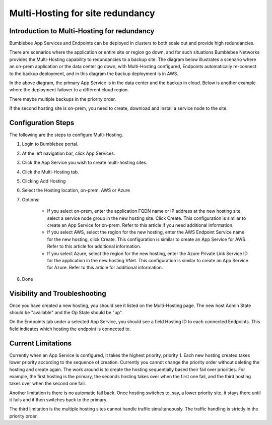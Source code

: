 =======================================
Multi-Hosting for site redundancy
=======================================


Introduction to Multi-Hosting for redundancy
=================================================

Bumblebee App Services and Endpoints can be deployed in clusters to both scale out and 
provide high redundancies. 


There are scenarios where the application or entire site or region go down, and for such situations 
Bumblebee Networks provides the Multi-Hosting capability to redundancies to a backup site. 
The diagram below illustrates a scenario where an on-prem application or the data center go down, with Multi-Hosting configured, 
Endpoints automatically re-connect to the backup deployment, and in this diagram the backup deployment is in AWS. 


|multi_hosting_illustration|



In the above diagram, the primary App Service is in the data center and the backup in cloud. 
Below is another example where the deployment failover to a different cloud region. 

|multi_hosting_cloud_failover|

There maybe multiple backups in the priority order. 


If the second hosting site is on-prem, you need to create, download and install a service node to the site. 


Configuration Steps 
=====================

The following are the steps to configure Multi-Hosting.


1. Login to Bumblebee portal.
#. At the left navigation bar, click App Services.
#. Click the App Service you wish to create multi-hosting sites.
#. Click the Multi-Hosting tab.
#. Clicking Add Hosting
#. Select the Hosting location, on-prem, AWS or Azure
#. Options: 

    - If you select on-prem, enter the application FQDN name or IP address at the new hosting site, select a service node group in the new hosting site. Click Create. This configuration is similar to create an App Service for on-prem. Refer to this article if you need additional information. 
    - If you select AWS, select the region for the new hosting, enter the AWS Endpoint Service name for the new hosting, click Create. This configuration is similar to create an App Service for AWS. Refer to this article for additional information. 
    - If you select Azure, select the region for the new hosting, enter the Azure Private Link Service ID for the application in the new hosting VNet. This configuration is similar to create an App Service for Azure. Refer to this article for additional information. 


#. Done

Visibility and Troubleshooting
=================================

Once you have created a new hosting, you should see it listed on the Multi-Hosting page. The new host Admin State should be "available" and the Op State should be "up".


On the Endpoints tab under a selected App Service, you should see a field Hosting ID to each connected Endpoints. This field indicates which hosting the endpoint is connected to. 


Current Limitations
========================

Currently when an App Service is configured, it takes the highest priority, priority 1. 
Each new hosting created takes lower priority according to the sequence of creation. 
Currently you cannot change the priority order without deleting the hosting and create again. 
The work around is to create the hosting sequentially based their fail over priorities. 
For example, the first hosting is the primary, the seconds hosting takes over when the first one fail, 
and the third hosting takes over when the second one fail. 


Another limitation is there is no automatic fail back. Once hosting switches to, say, 
a lower priority site, it stays there until it fails and it then switches back to the primary. 


The third limitation is the multiple hosting sites cannot handle traffic simultaneously. 
The traffic handling is strictly in the priority order. 

.. |multi_hosting_illustration| image:: media/multi_hosting_illustration.png
.. |multi_hosting_cloud_failover| image:: media/multi_hosting_cloud_failover.png